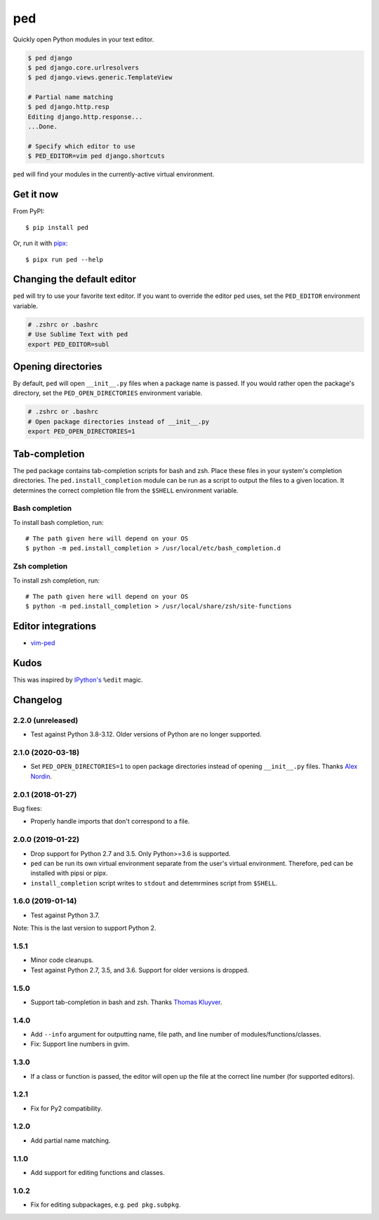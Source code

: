 ===
ped
===

.. image:: https://badgen.net/pypi/v/ped
  :alt: pypi badge
  :target: https://pypi.org/project/ped/

.. image:: https://dev.azure.com/sloria/sloria/_apis/build/status/sloria.ped?branchName=master
  :alt: Build Status
  :target: https://dev.azure.com/sloria/sloria/_build/latest?definitionId=18&branchName=master

.. image:: https://badgen.net/badge/code%20style/black/000
   :target: https://github.com/ambv/black
   :alt: Code style: Black

Quickly open Python modules in your text editor.

.. code-block:: bash

    $ ped django
    $ ped django.core.urlresolvers
    $ ped django.views.generic.TemplateView

    # Partial name matching
    $ ped django.http.resp
    Editing django.http.response...
    ...Done.

    # Specify which editor to use
    $ PED_EDITOR=vim ped django.shortcuts


``ped`` will find your modules in the currently-active virtual environment.


Get it now
**********

From PyPI:

::

    $ pip install ped


Or, run it with `pipx <https://github.com/pipxproject/pipx>`_:

::

    $ pipx run ped --help


Changing the default editor
***************************

``ped`` will try to use your favorite text editor. If you want to override the editor ``ped`` uses, set the ``PED_EDITOR`` environment variable.

.. code-block:: bash

    # .zshrc or .bashrc
    # Use Sublime Text with ped
    export PED_EDITOR=subl


Opening directories
*******************

By default, ``ped`` will open ``__init__.py`` files when a package name is passed.
If you would rather open the package's directory, set the ``PED_OPEN_DIRECTORIES`` environment variable.

.. code-block:: bash

    # .zshrc or .bashrc
    # Open package directories instead of __init__.py
    export PED_OPEN_DIRECTORIES=1


Tab-completion
**************

The ped package contains tab-completion scripts for bash and zsh. Place these files in your system's completion directories. The ``ped.install_completion`` module can be run as a script to output the files to a given location. It determines the correct completion file from
the ``$SHELL`` environment variable.

Bash completion
---------------

To install bash completion, run::

    # The path given here will depend on your OS
    $ python -m ped.install_completion > /usr/local/etc/bash_completion.d

Zsh completion
---------------

To install zsh completion, run::

    # The path given here will depend on your OS
    $ python -m ped.install_completion > /usr/local/share/zsh/site-functions

Editor integrations
*******************

- `vim-ped <https://github.com/sloria/vim-ped>`_

Kudos
*****

This was inspired by `IPython's <https://ipython.org/>`_ ``%edit`` magic.


Changelog
*********

2.2.0 (unreleased)
------------------

- Test against Python 3.8-3.12. Older versions of Python are no longer supported.


2.1.0 (2020-03-18)
------------------

- Set ``PED_OPEN_DIRECTORIES=1`` to open package directories instead of
  opening ``__init__.py`` files. Thanks `Alex Nordin <https://github.com/anordin95>`_.

2.0.1 (2018-01-27)
------------------

Bug fixes:

- Properly handle imports that don't correspond to a file.

2.0.0 (2019-01-22)
------------------

- Drop support for Python 2.7 and 3.5. Only Python>=3.6 is supported.
- ``ped`` can be run its own virtual environment separate from the
  user's virtual environment. Therefore, ped can be installed with
  pipsi or pipx.
- ``install_completion`` script writes to ``stdout`` and detemrmines
  script from ``$SHELL``.

1.6.0 (2019-01-14)
------------------

- Test against Python 3.7.

Note: This is the last version to support Python 2.

1.5.1
-----

- Minor code cleanups.
- Test against Python 2.7, 3.5, and 3.6. Support for older versions is dropped.

1.5.0
-----

- Support tab-completion in bash and zsh. Thanks `Thomas Kluyver <https://github.com/takluyver>`_.

1.4.0
-----

- Add ``--info`` argument for outputting name, file path, and line number of modules/functions/classes.
- Fix: Support line numbers in gvim.

1.3.0
-----

- If a class or function is passed, the editor will open up the file at the correct line number (for supported editors).

1.2.1
-----

- Fix for Py2 compatibility.

1.2.0
-----

- Add partial name matching.

1.1.0
-----

- Add support for editing functions and classes.

1.0.2
-----

- Fix for editing subpackages, e.g. ``ped pkg.subpkg``.
